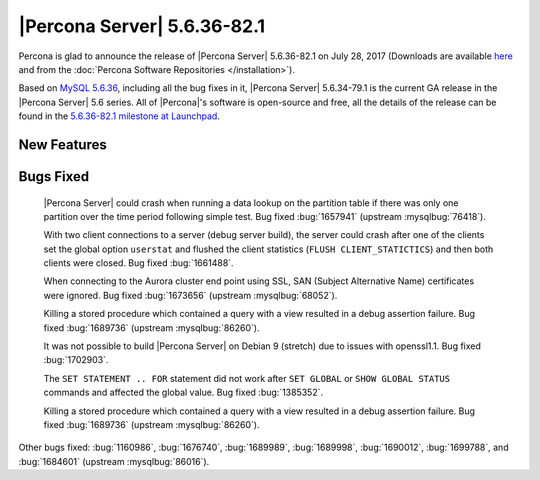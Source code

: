 .. rn:: 5.6.36-82.1

============================
|Percona Server| 5.6.36-82.1
============================

Percona is glad to announce the release of |Percona Server| 5.6.36-82.1 on
July 28, 2017 (Downloads are available `here
<http://www.percona.com/downloads/Percona-Server-5.6/Percona-Server-5.6.36-82.1/>`_
and from the :doc:`Percona Software Repositories </installation>`).

Based on `MySQL 5.6.36
<http://dev.mysql.com/doc/relnotes/mysql/5.6/en/news-5-6-36.html>`_, including
all the bug fixes in it, |Percona Server| 5.6.34-79.1 is the current GA release
in the |Percona Server| 5.6 series. All of |Percona|'s software is open-source
and free, all the details of the release can be found in the `5.6.36-82.1
milestone at Launchpad
<https://launchpad.net/percona-server/+milestone/5.6.36-82.1>`_.

New Features
============

 

Bugs Fixed
==========

 |Percona Server| could crash when running a data lookup on the partition table
 if there was only one partition over the time period following simple test. Bug
 fixed :bug:`1657941` (upstream :mysqlbug:`76418`).

 With two client connections to a server (debug server build), the server could
 crash after one of the clients set the global option ``userstat`` and flushed
 the client statistics (``FLUSH CLIENT_STATICTICS``) and then both clients were
 closed. Bug fixed :bug:`1661488`.

 When connecting to the Aurora cluster end point using SSL, SAN (Subject
 Alternative Name) certificates were ignored.  Bug fixed :bug:`1673656` (upstream
 :mysqlbug:`68052`).

 Killing a stored procedure which contained a query with a view resulted in a
 debug assertion failure. Bug fixed :bug:`1689736` (upstream :mysqlbug:`86260`).

 It was not possible to build |Percona Server| on Debian 9 (stretch) due to
 issues with openssl1.1. Bug fixed :bug:`1702903`.

 The ``SET STATEMENT .. FOR`` statement did not work after ``SET GLOBAL`` or
 ``SHOW GLOBAL STATUS`` commands and affected the global value. Bug fixed
 :bug:`1385352`.

 Killing a stored procedure which contained a query with a view resulted in a
 debug assertion failure. Bug fixed :bug:`1689736` (upstream :mysqlbug:`86260`).


Other bugs fixed: 
:bug:`1160986`,
:bug:`1676740`,
:bug:`1689989`,
:bug:`1689998`,
:bug:`1690012`,
:bug:`1699788`, and
:bug:`1684601` (upstream :mysqlbug:`86016`).
